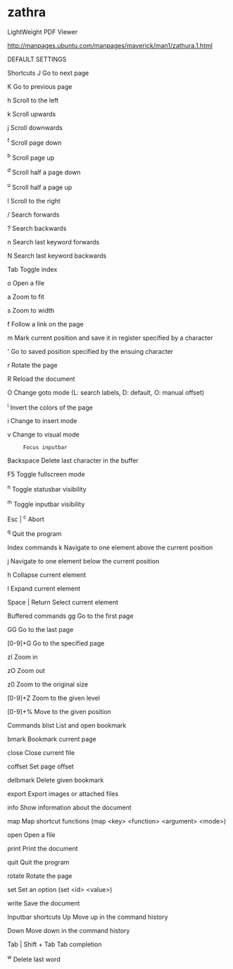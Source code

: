 * zathra

LightWeight PDF Viewer

http://manpages.ubuntu.com/manpages/maverick/man1/zathura.1.html

DEFAULT SETTINGS

   Shortcuts
       J      Go to next page

       K      Go to previous page

       h      Scroll to the left

       k      Scroll upwards

       j      Scroll downwards

       ^f     Scroll page down

       ^b     Scroll page up

       ^d     Scroll half a page down

       ^u     Scroll half a page up

       l      Scroll to the right

       /      Search forwards

       ?      Search backwards

       n      Search last keyword forwards

       N      Search last keyword backwards

       Tab    Toggle index

       o      Open a file

       a      Zoom to fit

       s      Zoom to width

       f      Follow a link on the page

       m      Mark  current  position  and  save it in register specified by a
              character

       '      Go to saved position specified by the ensuing character

       r      Rotate the page

       R      Reload the document

       O      Change goto mode  (L:  search  labels,  D:  default,  O:  manual
              offset)

       ^i     Invert the colors of the page

       i      Change to insert mode

       v      Change to visual mode

       :      Focus inputbar

       Backspace
              Delete last character in the buffer

       F5     Toggle fullscreen mode

       ^n     Toggle statusbar visibility

       ^m     Toggle inputbar visibility

       Esc | ^c
              Abort

       ^q     Quit the program

   Index commands
       k      Navigate to one element above the current position

       j      Navigate to one element below the current position

       h      Collapse current element

       l      Expand current element

       Space | Return
              Select current element

   Buffered commands
       gg     Go to the first page

       GG     Go to the last page

       [0-9]+G
              Go to the specified page

       zI     Zoom in

       zO     Zoom out

       z0     Zoom to the original size

       [0-9]+Z
              Zoom to the given level

       [0-9]+%
              Move to the given position

   Commands
       blist  List and open bookmark

       bmark  Bookmark current page

       close  Close current file

       coffset
              Set page offset

       delbmark
              Delete given bookmark

       export Export images or attached files

       info   Show information about the document

       map    Map shortcut functions (map <key> <function> <argument> <mode>)

       open   Open a file

       print  Print the document

       quit   Quit the program

       rotate Rotate the page

       set    Set an option (set <id> <value>)

       write  Save the document

   Inputbar shortcuts
       Up     Move up in the command history

       Down   Move down in the command history

       Tab | Shift + Tab
              Tab completion

       ^w     Delete last word

